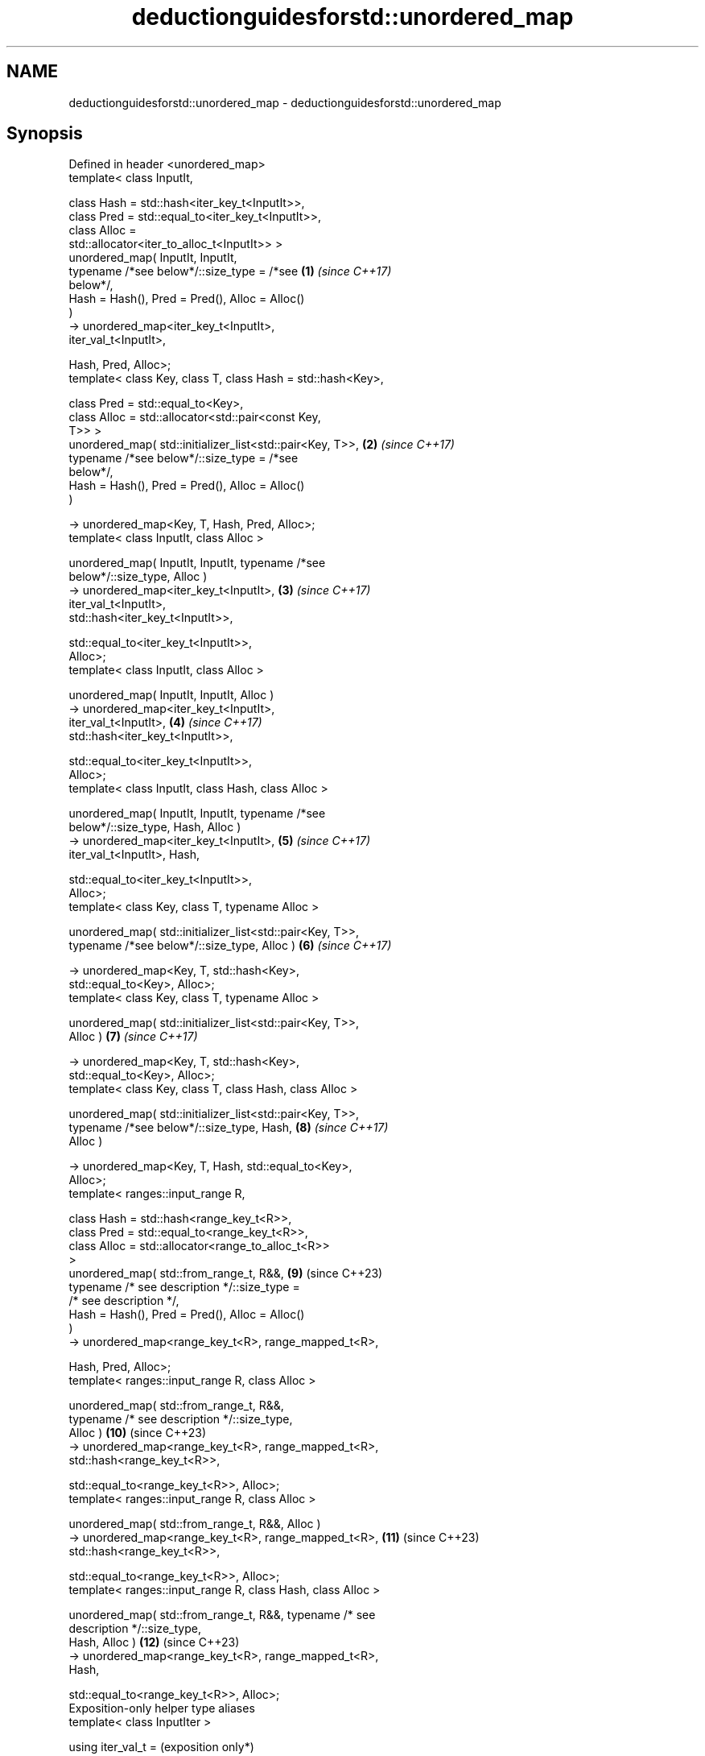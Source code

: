 .TH deductionguidesforstd::unordered_map 3 "2024.06.10" "http://cppreference.com" "C++ Standard Libary"
.SH NAME
deductionguidesforstd::unordered_map \- deductionguidesforstd::unordered_map

.SH Synopsis
   Defined in header <unordered_map>
   template< class InputIt,

             class Hash = std::hash<iter_key_t<InputIt>>,
             class Pred = std::equal_to<iter_key_t<InputIt>>,
             class Alloc =
   std::allocator<iter_to_alloc_t<InputIt>> >
   unordered_map( InputIt, InputIt,
                  typename /*see below*/::size_type = /*see     \fB(1)\fP  \fI(since C++17)\fP
   below*/,
                  Hash = Hash(), Pred = Pred(), Alloc = Alloc()
   )
       -> unordered_map<iter_key_t<InputIt>,
   iter_val_t<InputIt>,

                        Hash, Pred, Alloc>;
   template< class Key, class T, class Hash = std::hash<Key>,

             class Pred = std::equal_to<Key>,
             class Alloc = std::allocator<std::pair<const Key,
   T>> >
   unordered_map( std::initializer_list<std::pair<Key, T>>,     \fB(2)\fP  \fI(since C++17)\fP
                  typename /*see below*/::size_type = /*see
   below*/,
                  Hash = Hash(), Pred = Pred(), Alloc = Alloc()
   )

       -> unordered_map<Key, T, Hash, Pred, Alloc>;
   template< class InputIt, class Alloc >

   unordered_map( InputIt, InputIt, typename /*see
   below*/::size_type, Alloc )
       -> unordered_map<iter_key_t<InputIt>,                    \fB(3)\fP  \fI(since C++17)\fP
   iter_val_t<InputIt>,
                        std::hash<iter_key_t<InputIt>>,

                        std::equal_to<iter_key_t<InputIt>>,
   Alloc>;
   template< class InputIt, class Alloc >

   unordered_map( InputIt, InputIt, Alloc )
       -> unordered_map<iter_key_t<InputIt>,
   iter_val_t<InputIt>,                                         \fB(4)\fP  \fI(since C++17)\fP
                        std::hash<iter_key_t<InputIt>>,

                        std::equal_to<iter_key_t<InputIt>>,
   Alloc>;
   template< class InputIt, class Hash, class Alloc >

   unordered_map( InputIt, InputIt, typename /*see
   below*/::size_type, Hash, Alloc )
       -> unordered_map<iter_key_t<InputIt>,                    \fB(5)\fP  \fI(since C++17)\fP
   iter_val_t<InputIt>, Hash,

                        std::equal_to<iter_key_t<InputIt>>,
   Alloc>;
   template< class Key, class T, typename Alloc >

   unordered_map( std::initializer_list<std::pair<Key, T>>,
                  typename /*see below*/::size_type, Alloc )    \fB(6)\fP  \fI(since C++17)\fP

       -> unordered_map<Key, T, std::hash<Key>,
   std::equal_to<Key>, Alloc>;
   template< class Key, class T, typename Alloc >

   unordered_map( std::initializer_list<std::pair<Key, T>>,
   Alloc )                                                      \fB(7)\fP  \fI(since C++17)\fP

       -> unordered_map<Key, T, std::hash<Key>,
   std::equal_to<Key>, Alloc>;
   template< class Key, class T, class Hash, class Alloc >

   unordered_map( std::initializer_list<std::pair<Key, T>>,
                  typename /*see below*/::size_type, Hash,      \fB(8)\fP  \fI(since C++17)\fP
   Alloc )

       -> unordered_map<Key, T, Hash, std::equal_to<Key>,
   Alloc>;
   template< ranges::input_range R,

             class Hash = std::hash<range_key_t<R>>,
             class Pred = std::equal_to<range_key_t<R>>,
             class Alloc = std::allocator<range_to_alloc_t<R>>
   >
   unordered_map( std::from_range_t, R&&,                       \fB(9)\fP  (since C++23)
                  typename /* see description */::size_type =
   /* see description */,
                  Hash = Hash(), Pred = Pred(), Alloc = Alloc()
   )
       -> unordered_map<range_key_t<R>, range_mapped_t<R>,

                        Hash, Pred, Alloc>;
   template< ranges::input_range R, class Alloc >

   unordered_map( std::from_range_t, R&&,
                  typename /* see description */::size_type,
   Alloc )                                                      \fB(10)\fP (since C++23)
       -> unordered_map<range_key_t<R>, range_mapped_t<R>,
                        std::hash<range_key_t<R>>,

                        std::equal_to<range_key_t<R>>, Alloc>;
   template< ranges::input_range R, class Alloc >

   unordered_map( std::from_range_t, R&&, Alloc )
       -> unordered_map<range_key_t<R>, range_mapped_t<R>,      \fB(11)\fP (since C++23)
                        std::hash<range_key_t<R>>,

                        std::equal_to<range_key_t<R>>, Alloc>;
   template< ranges::input_range R, class Hash, class Alloc >

   unordered_map( std::from_range_t, R&&, typename /* see
   description */::size_type,
                  Hash, Alloc )                                 \fB(12)\fP (since C++23)
       -> unordered_map<range_key_t<R>, range_mapped_t<R>,
   Hash,

                        std::equal_to<range_key_t<R>>, Alloc>;
   Exposition-only helper type aliases
   template< class InputIter >

   using iter_val_t =                                                (exposition only*)

       typename std::iterator_traits<InputIter>::value_type;
   template< class InputIter >

   using iter_key_t =                                                (exposition only*)

       std::remove_const_t< std::tuple_element_t<0,
   iter_val_t<InputIter>>>;
   template< class InputIter >

   using iter_mapped_t =                                             (exposition only*)

       std::tuple_element_t<1, iter_val_t<InputIter>>;
   template< class InputIter >

   using iter_to_alloc_t =
       std::pair<std::add_const_t<tuple_element_t<0,                 (exposition only*)
   iter_val_t<InputIter>>>,

                 std::tuple_element_t<1,
   iter_val_t<InputIter>>>;
   template< ranges::input_range Range >

   using range_key_t =                                               (since C++23)
                                                                     (exposition only*)
       std::remove_const_t<typename
   ranges::range_value_t<Range>::first_type>;
   template< ranges::input_range Range >
                                                                     (since C++23)
   using range_mapped_t =                                            (exposition only*)

       typename ranges::range_value_t<Range>::second_type;
   template< ranges::input_range Range >

   using range_to_alloc_t =
       std::pair<std::add_const_t<typename                           (since C++23)
   ranges::range_value_t<Range>::first_type>,                        (exposition only*)

                 typename
   ranges::range_value_t<Range>::second_type>;

   1-8) These deduction guide are provided for unordered_map to allow deduction from an
   iterator range (overloads (1,3-5)) and std::initializer_list (overloads (2,6-8)).
   9-12) These deduction guides are provided for unordered_map to allow deduction from
   a std::from_range_t tag and an input_range.

   These overloads participate in overload resolution only if InputIt satisfies
   LegacyInputIterator, Alloc satisfies Allocator, neither Hash nor Pred satisfy
   Allocator, and Hash is not an integral type.

   Note: the extent to which the library determines that a type does not satisfy
   LegacyInputIterator is unspecified, except that as a minimum integral types do not
   qualify as input iterators. Likewise, the extent to which it determines that a type
   does not satisfy Allocator is unspecified, except that as a minimum the member type
   Alloc::value_type must exist and the expression
   std::declval<Alloc&>().allocate(std::size_t{}) must be well-formed when treated as
   an unevaluated operand.

   The size_type parameter type in these guides in an refers to the size_type member
   type of the type deduced by the deduction guide.

.SH Notes

       Feature-test macro       Value    Std                   Feature
   __cpp_lib_containers_ranges 202202L (C++23) Ranges-aware construction and insertion;
                                               overloads (9-12)

.SH Example


// Run this code

 #include <unordered_map>

 int main()
 {
     // std::unordered_map m1 = {{"foo", 1}, {"bar", 2}};
         // Error: braced-init-list has no type cannot
         // deduce pair<Key, T> from {"foo", 1} or {"bar", 2}

     std::unordered_map m1 = {std::pair{"foo", 2}, {"bar", 3}}; // guide #2
     std::unordered_map m2(m1.begin(), m1.end()); // guide #1
 }

   Defect reports

   The following behavior-changing defect reports were applied retroactively to
   previously published C++ standards.

      DR    Applied to           Behavior as published              Correct behavior
   LWG 3025 C++17      initializer-list guides take               use std::pair<Key, T>
                       std::pair<const Key, T>
